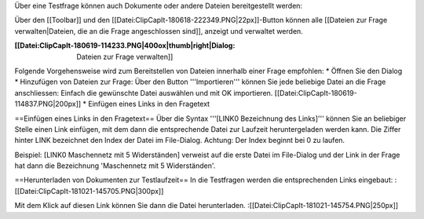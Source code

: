 Über eine Testfrage können auch Dokumente oder andere Dateien bereitgestellt werden:

Über den [[Toolbar]] und den [[Datei:ClipCapIt-180618-222349.PNG|22px]]-Button können alle [[Dateien zur Frage verwalten|Dateien, die an die Frage angeschlossen sind]], anzeigt und verwaltet werden.

:[[Datei:ClipCapIt-180619-114233.PNG|400ox|thumb|right|Dialog: Dateien zur Frage verwalten]]
Folgende Vorgehensweise wird zum Bereitstellen von Dateien innerhalb einer Frage empfohlen:
* Öffnen Sie den Dialog
* Hinzufügen von Dateien zur Frage: Über den Button '''Importieren''' können Sie jede beliebige Datei an die Frage anschliessen: Einfach die gewünschte Datei auswählen und mit OK importieren.
[[Datei:ClipCapIt-180619-114837.PNG|200px]]
* Einfügen eines Links in den Fragetext

==Einfügen eines Links in den Fragetext==
Über die Syntax '''[LINK0 Bezeichnung des Links]''' können Sie an beliebiger Stelle einen Link  einfügen, mit dem dann die entsprechende Datei zur Laufzeit heruntergeladen werden kann.
Die Ziffer hinter LINK bezeichnet den Index der Datei im File-Dialog. Achtung: Der Index beginnt bei 0 zu laufen.

Beispiel: [LINK0 Maschennetz mit 5 Widerständen] verweist auf die erste Datei im File-Dialog und der Link in der Frage hat dann die Bezeichnung 'Maschennetz mit 5 Widerständen'.

==Herunterladen von Dokumenten zur Testlaufzeit==
In die Testfragen werden die entsprechenden Links eingebaut:
:[[Datei:ClipCapIt-181021-145705.PNG|300px]]

Mit dem Klick auf diesen Link können Sie dann die Datei herunterladen.
:[[Datei:ClipCapIt-181021-145754.PNG|250px]]

